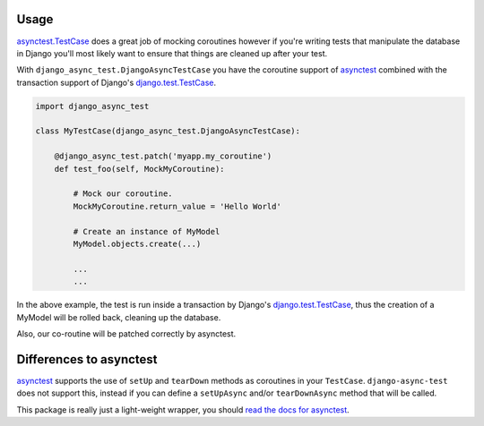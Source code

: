 =====
Usage
=====

`asynctest.TestCase`_ does a great job of mocking coroutines however if you're
writing tests that manipulate the database in Django you'll most likely want to
ensure that things are cleaned up after your test.

With ``django_async_test.DjangoAsyncTestCase`` you have the coroutine support
of `asynctest`_ combined with the transaction support of Django's
`django.test.TestCase`_.

.. code-block:: python

    import django_async_test

    class MyTestCase(django_async_test.DjangoAsyncTestCase):

        @django_async_test.patch('myapp.my_coroutine')
        def test_foo(self, MockMyCoroutine):

            # Mock our coroutine.
            MockMyCoroutine.return_value = 'Hello World'

            # Create an instance of MyModel
            MyModel.objects.create(...)

            ...
            ...


In the above example, the test is run inside a transaction by Django's
`django.test.TestCase`_, thus the creation of a MyModel will be rolled back,
cleaning up the database.

Also, our co-routine will be patched correctly by asynctest.

========================
Differences to asynctest
========================

`asynctest`_ supports the use of ``setUp`` and ``tearDown`` methods as
coroutines in your ``TestCase``. ``django-async-test`` does not support this,
instead if you can define a ``setUpAsync`` and/or ``tearDownAsync`` method that
will be called.

This package is really just a light-weight wrapper, you should
`read the docs for asynctest`_.


.. _asynctest: https://github.com/Martiusweb/asynctest
.. _asynctest.TestCase: http://asynctest.readthedocs.org/en/latest/asynctest.case.html#asynctest.TestCase
.. _django.test.TestCase: https://docs.djangoproject.com/en/1.9/topics/testing/tools/#django.test.TestCase
.. _read the docs for asynctest: http://asynctest.readthedocs.org
